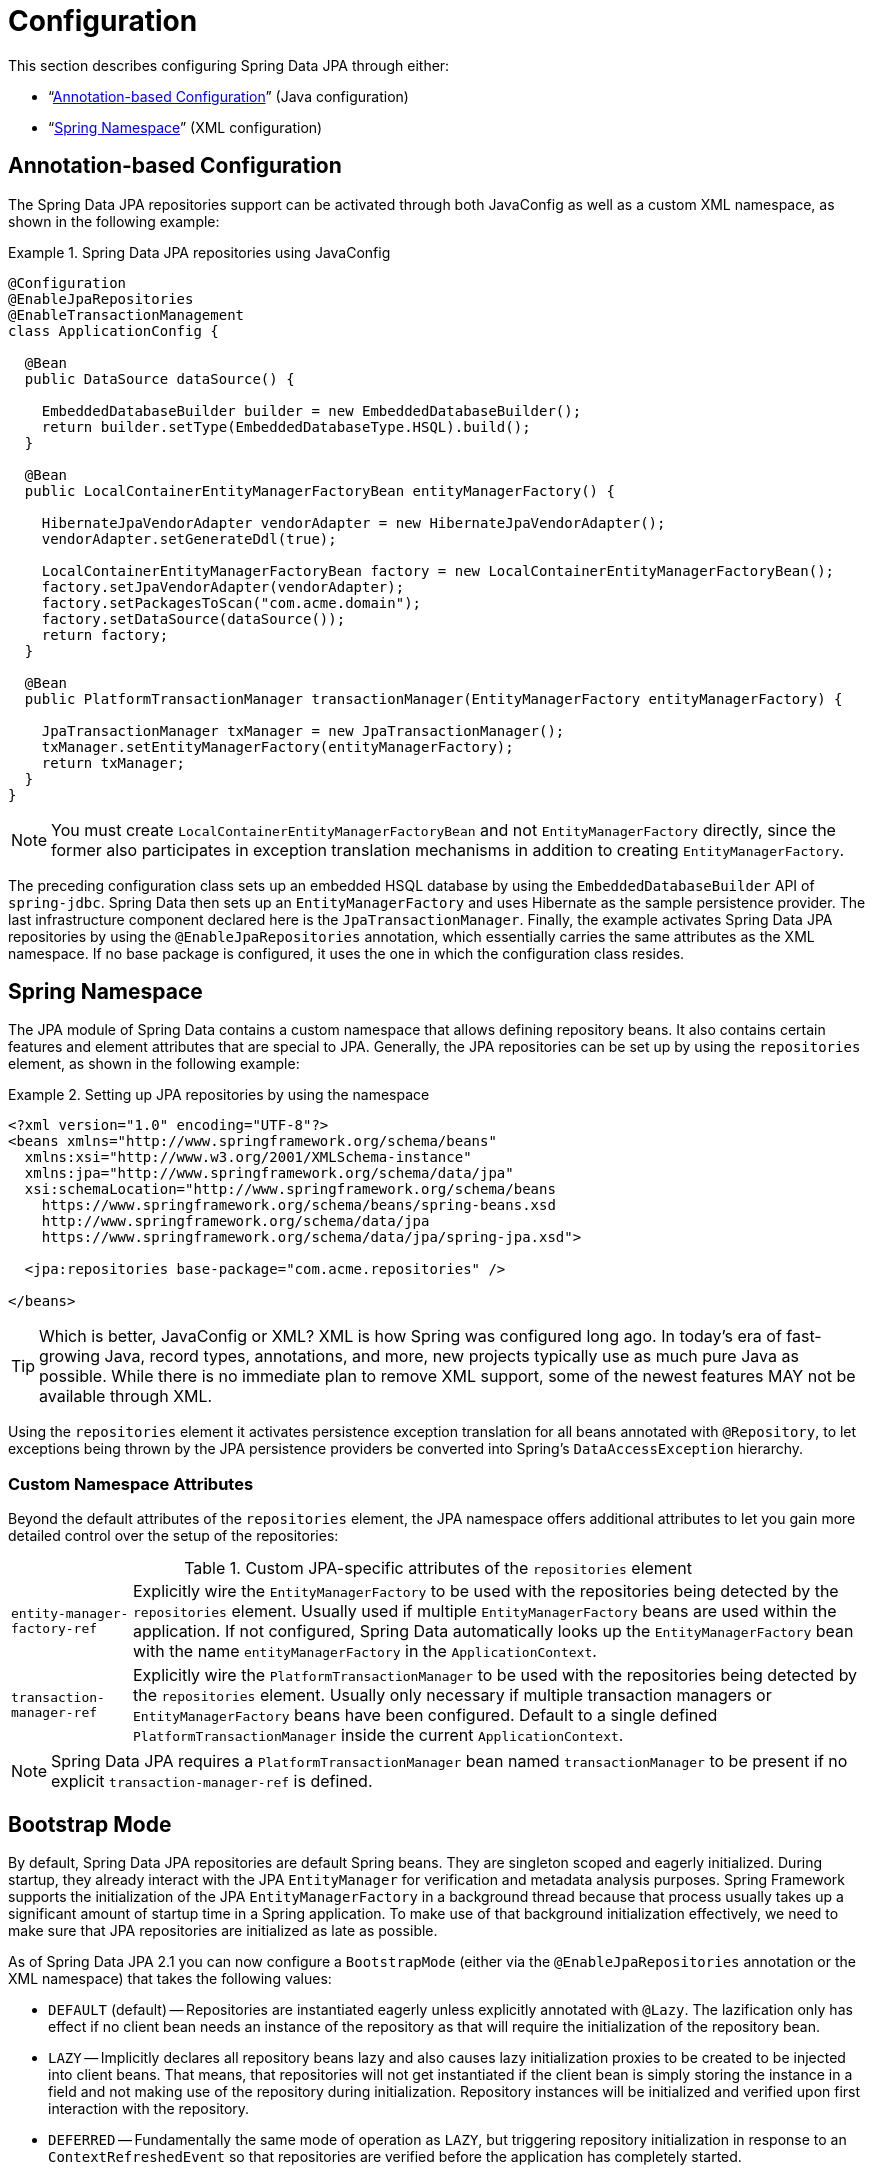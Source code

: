 [[jpa.configuration]]
= Configuration

This section describes configuring Spring Data JPA through either:

* "`<<jpa.java-config,Annotation-based Configuration>>`" (Java configuration)
* "`<<repositories.create-instances.xml,Spring Namespace>>`" (XML configuration)

[[jpa.java-config]]
== Annotation-based Configuration
The Spring Data JPA repositories support can be activated through both JavaConfig as well as a custom XML namespace, as shown in the following example:

.Spring Data JPA repositories using JavaConfig
====
[source, java]
----
@Configuration
@EnableJpaRepositories
@EnableTransactionManagement
class ApplicationConfig {

  @Bean
  public DataSource dataSource() {

    EmbeddedDatabaseBuilder builder = new EmbeddedDatabaseBuilder();
    return builder.setType(EmbeddedDatabaseType.HSQL).build();
  }

  @Bean
  public LocalContainerEntityManagerFactoryBean entityManagerFactory() {

    HibernateJpaVendorAdapter vendorAdapter = new HibernateJpaVendorAdapter();
    vendorAdapter.setGenerateDdl(true);

    LocalContainerEntityManagerFactoryBean factory = new LocalContainerEntityManagerFactoryBean();
    factory.setJpaVendorAdapter(vendorAdapter);
    factory.setPackagesToScan("com.acme.domain");
    factory.setDataSource(dataSource());
    return factory;
  }

  @Bean
  public PlatformTransactionManager transactionManager(EntityManagerFactory entityManagerFactory) {

    JpaTransactionManager txManager = new JpaTransactionManager();
    txManager.setEntityManagerFactory(entityManagerFactory);
    return txManager;
  }
}
----
====
NOTE: You must create `LocalContainerEntityManagerFactoryBean` and not `EntityManagerFactory` directly, since the former also participates in exception translation mechanisms in addition to creating `EntityManagerFactory`.

The preceding configuration class sets up an embedded HSQL database by using the `EmbeddedDatabaseBuilder` API of `spring-jdbc`. Spring Data then sets up an `EntityManagerFactory` and uses Hibernate as the sample persistence provider. The last infrastructure component declared here is the `JpaTransactionManager`. Finally, the example activates Spring Data JPA repositories by using the `@EnableJpaRepositories` annotation, which essentially carries the same attributes as the XML namespace. If no base package is configured, it uses the one in which the configuration class resides.

[[repositories.create-instances.xml]]
== Spring Namespace

The JPA module of Spring Data contains a custom namespace that allows defining repository beans. It also contains certain features and element attributes that are special to JPA. Generally, the JPA repositories can be set up by   using the `repositories` element, as shown in the following example:

.Setting up JPA repositories by using the namespace
====
[source, xml]
----
<?xml version="1.0" encoding="UTF-8"?>
<beans xmlns="http://www.springframework.org/schema/beans"
  xmlns:xsi="http://www.w3.org/2001/XMLSchema-instance"
  xmlns:jpa="http://www.springframework.org/schema/data/jpa"
  xsi:schemaLocation="http://www.springframework.org/schema/beans
    https://www.springframework.org/schema/beans/spring-beans.xsd
    http://www.springframework.org/schema/data/jpa
    https://www.springframework.org/schema/data/jpa/spring-jpa.xsd">

  <jpa:repositories base-package="com.acme.repositories" />

</beans>
----
====

TIP: Which is better, JavaConfig or XML? XML is how Spring was configured long ago. In today's era of fast-growing Java, record types, annotations, and more, new projects typically use as much pure Java as possible. While there is no immediate plan to remove XML support, some of the newest features MAY not be available through XML.

Using the `repositories` element it activates persistence exception translation for all beans annotated with `@Repository`, to let exceptions being thrown by the JPA persistence providers be converted into Spring's `DataAccessException` hierarchy.

[[jpa.namespace.custom-namespace-attributes]]
=== Custom Namespace Attributes
Beyond the default attributes of the `repositories` element, the JPA namespace offers additional attributes to let you gain more detailed control over the setup of the repositories:

.Custom JPA-specific attributes of the `repositories` element
[options = "autowidth"]
|===============
|`entity-manager-factory-ref`|Explicitly wire the `EntityManagerFactory` to be used with the repositories being detected by the `repositories` element. Usually used if multiple `EntityManagerFactory` beans are used within the application. If not configured, Spring Data automatically looks up the `EntityManagerFactory` bean with the name `entityManagerFactory` in the `ApplicationContext`.
|`transaction-manager-ref`|Explicitly wire the `PlatformTransactionManager` to be used with the repositories being detected by the `repositories` element. Usually only necessary if multiple transaction managers or `EntityManagerFactory` beans have been configured. Default to a single defined `PlatformTransactionManager` inside the current `ApplicationContext`.
|===============

NOTE: Spring Data JPA requires a `PlatformTransactionManager` bean named `transactionManager` to be present if no explicit `transaction-manager-ref` is defined.

[[jpa.bootstrap-mode]]
== Bootstrap Mode

By default, Spring Data JPA repositories are default Spring beans.
They are singleton scoped and eagerly initialized.
During startup, they already interact with the JPA `EntityManager` for verification and metadata analysis purposes.
Spring Framework supports the initialization of the JPA `EntityManagerFactory` in a background thread because that process usually takes up a significant amount of startup time in a Spring application.
To make use of that background initialization effectively, we need to make sure that JPA repositories are initialized as late as possible.

As of Spring Data JPA 2.1 you can now configure a `BootstrapMode` (either via the `@EnableJpaRepositories` annotation or the XML namespace) that takes the following values:

* `DEFAULT` (default) -- Repositories are instantiated eagerly unless explicitly annotated with `@Lazy`.
The lazification only has effect if no client bean needs an instance of the repository as that will require the initialization of the repository bean.
* `LAZY` -- Implicitly declares all repository beans lazy and also causes lazy initialization proxies to be created to be injected into client beans.
That means, that repositories will not get instantiated if the client bean is simply storing the instance in a field and not making use of the repository during initialization.
Repository instances will be initialized and verified upon first interaction with the repository.
* `DEFERRED` -- Fundamentally the same mode of operation as `LAZY`, but triggering repository initialization in response to an `ContextRefreshedEvent` so that repositories are verified before the application has completely started.

[[jpa.bootstrap-mode.recommendations]]
=== Recommendations

If you're not using asynchronous JPA bootstrap stick with the default bootstrap mode.

In case you bootstrap JPA asynchronously, `DEFERRED` is a reasonable default as it will make sure the Spring Data JPA bootstrap only waits for the `EntityManagerFactory` setup if that itself takes longer than initializing all other application components.
Still, it makes sure that repositories are properly initialized and validated before the application signals it's up.

`LAZY` is a decent choice for testing scenarios and local development.
Once you are pretty sure that repositories can properly bootstrap, or in cases where you are testing other parts of the application, running verification for all repositories might unnecessarily increase the startup time.
The same applies to local development in which you only access parts of the application that might need to have a single repository initialized.


